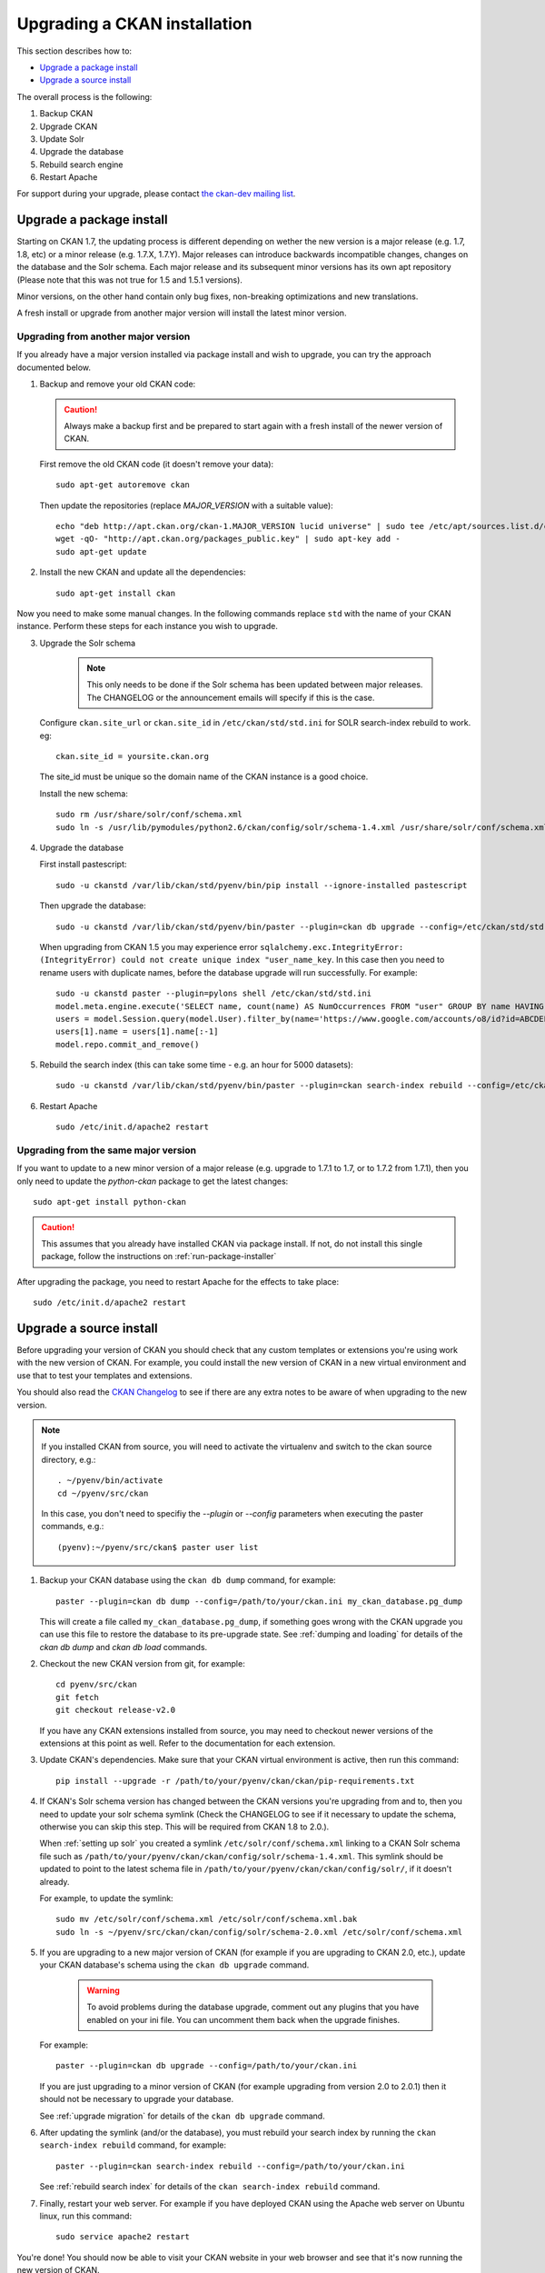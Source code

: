 =============================
Upgrading a CKAN installation
=============================

This section describes how to:

- `Upgrade a package install`_
- `Upgrade a source install`_

The overall process is the following:

1. Backup CKAN
2. Upgrade CKAN
3. Update Solr
4. Upgrade the database
5. Rebuild search engine
6. Restart Apache

For support during your upgrade, please contact `the ckan-dev mailing list <http://lists.okfn.org/mailman/listinfo/ckan-dev>`_.

Upgrade a package install
=========================

Starting on CKAN 1.7, the updating process is different depending on wether
the new version is a major release (e.g. 1.7, 1.8, etc) or a minor release
(e.g. 1.7.X, 1.7.Y). Major releases can introduce backwards incompatible
changes, changes on the database and the Solr schema. Each major release and
its subsequent minor versions has its own apt repository (Please note that this
was not true for 1.5 and 1.5.1 versions).

Minor versions, on the other hand contain only bug fixes, non-breaking
optimizations and new translations.

A fresh install or upgrade from another major version will install the latest minor
version.

Upgrading from another major version
------------------------------------

If you already have a major version installed via package install and wish to upgrade, you can try the approach documented below.

1. Backup and remove your old CKAN code:

   .. caution ::

	Always make a backup first and be prepared to start again with a fresh install of the newer version of CKAN.

   First remove the old CKAN code (it doesn't remove your data):

   ::

	sudo apt-get autoremove ckan

   Then update the repositories (replace `MAJOR_VERSION` with a suitable value):

   ::

	echo "deb http://apt.ckan.org/ckan-1.MAJOR_VERSION lucid universe" | sudo tee /etc/apt/sources.list.d/ckan.list
	wget -qO- "http://apt.ckan.org/packages_public.key" | sudo apt-key add -
	sudo apt-get update

2. Install the new CKAN and update all the dependencies:

   ::

	sudo apt-get install ckan

Now you need to make some manual changes. In the following commands replace ``std`` with the name of your CKAN instance. 
Perform these steps for each instance you wish to upgrade.

3. Upgrade the Solr schema

    .. note ::

       This only needs to be done if the Solr schema has been updated between major releases. The CHANGELOG or the announcement
       emails will specify if this is the case.

   Configure ``ckan.site_url`` or ``ckan.site_id`` in ``/etc/ckan/std/std.ini`` for SOLR search-index rebuild to work. eg:

   ::

       ckan.site_id = yoursite.ckan.org

   The site_id must be unique so the domain name of the CKAN instance is a good choice.

   Install the new schema:

   ::

       sudo rm /usr/share/solr/conf/schema.xml
       sudo ln -s /usr/lib/pymodules/python2.6/ckan/config/solr/schema-1.4.xml /usr/share/solr/conf/schema.xml

4. Upgrade the database

   First install pastescript:

   ::

       sudo -u ckanstd /var/lib/ckan/std/pyenv/bin/pip install --ignore-installed pastescript

   Then upgrade the database:

   ::

       sudo -u ckanstd /var/lib/ckan/std/pyenv/bin/paster --plugin=ckan db upgrade --config=/etc/ckan/std/std.ini

   When upgrading from CKAN 1.5 you may experience error ``sqlalchemy.exc.IntegrityError: (IntegrityError) could not create unique index "user_name_key``. In this case then you need to rename users with duplicate names, before the database upgrade will run successfully. For example::

        sudo -u ckanstd paster --plugin=pylons shell /etc/ckan/std/std.ini
        model.meta.engine.execute('SELECT name, count(name) AS NumOccurrences FROM "user" GROUP BY name HAVING(COUNT(name)>1);').fetchall()
        users = model.Session.query(model.User).filter_by(name='https://www.google.com/accounts/o8/id?id=ABCDEF').all()
        users[1].name = users[1].name[:-1]
        model.repo.commit_and_remove()

5. Rebuild the search index (this can take some time - e.g. an hour for 5000 datasets):

   ::

       sudo -u ckanstd /var/lib/ckan/std/pyenv/bin/paster --plugin=ckan search-index rebuild --config=/etc/ckan/std/std.ini

6. Restart Apache

   ::

       sudo /etc/init.d/apache2 restart


Upgrading from the same major version
-------------------------------------

If you want to update to a new minor version of a major release (e.g. upgrade
to 1.7.1 to 1.7, or to 1.7.2 from 1.7.1), then you only need to update the
`python-ckan` package to get the latest changes::

    sudo apt-get install python-ckan

.. caution::

    This assumes that you already have installed CKAN via package install. If
    not, do not install this single package, follow the instructions on :ref:`run-package-installer`

After upgrading the package, you need to restart Apache for the effects to take
place::

   sudo /etc/init.d/apache2 restart

Upgrade a source install
========================

Before upgrading your version of CKAN you should check that any custom
templates or extensions you're using work with the new version of CKAN. For
example, you could install the new version of CKAN in a new virtual environment
and use that to test your templates and extensions.

You should also read the `CKAN Changelog <https://github.com/okfn/ckan/blob/master/CHANGELOG.txt>`_
to see if there are any extra notes to be aware of when upgrading to the new
version.

.. note::

    If you installed CKAN from source, you will need to activate the virtualenv and switch to the ckan source directory, e.g.::
    
    	. ~/pyenv/bin/activate
    	cd ~/pyenv/src/ckan
    	
    In this case, you don't need to specifiy the `--plugin` or `--config` parameters when executing the paster commands, e.g.::

        (pyenv):~/pyenv/src/ckan$ paster user list

1. Backup your CKAN database using the ``ckan db dump`` command, for example::

    paster --plugin=ckan db dump --config=/path/to/your/ckan.ini my_ckan_database.pg_dump

   This will create a file called ``my_ckan_database.pg_dump``, if something
   goes wrong with the CKAN upgrade you can use this file to restore the
   database to its pre-upgrade state. See :ref:`dumping and loading` for
   details of the `ckan db dump` and `ckan db load` commands.

2. Checkout the new CKAN version from git, for example::

    cd pyenv/src/ckan
    git fetch
    git checkout release-v2.0

   If you have any CKAN extensions installed from source, you may need to
   checkout newer versions of the extensions at this point as well. Refer to
   the documentation for each extension.

3. Update CKAN's dependencies. Make sure that your CKAN virtual environment
   is active, then run this command::

     pip install --upgrade -r /path/to/your/pyenv/ckan/ckan/pip-requirements.txt

4. If CKAN's Solr schema version has changed between the CKAN versions you're
   upgrading from and to, then you need to update your solr schema symlink
   (Check the CHANGELOG to see if it necessary to update the schema, otherwise
   you can skip this step. This will be required from CKAN 1.8 to 2.0.).

   When :ref:`setting up solr` you created a symlink
   ``/etc/solr/conf/schema.xml`` linking to a CKAN Solr schema file such as
   ``/path/to/your/pyenv/ckan/ckan/config/solr/schema-1.4.xml``. This symlink
   should be updated to point to the latest schema file in
   ``/path/to/your/pyenv/ckan/ckan/config/solr/``, if it doesn't already.
   
   For example, to update the symlink::

	sudo mv /etc/solr/conf/schema.xml /etc/solr/conf/schema.xml.bak
	sudo ln -s ~/pyenv/src/ckan/ckan/config/solr/schema-2.0.xml /etc/solr/conf/schema.xml
   
5. If you are upgrading to a new major version of CKAN (for example if you are
   upgrading to CKAN 2.0, etc.), update your CKAN database's schema
   using the ``ckan db upgrade`` command.

    .. warning ::

        To avoid problems during the database upgrade, comment out any
        plugins that you have enabled on your ini file. You can uncomment
        them back when the upgrade finishes.

   For example::

    paster --plugin=ckan db upgrade --config=/path/to/your/ckan.ini

   If you are just upgrading to a minor version of CKAN (for example upgrading
   from version 2.0 to 2.0.1) then it should not be necessary to upgrade your
   database.

   See :ref:`upgrade migration` for details of the ``ckan db upgrade`` command.
   
6. After updating the symlink (and/or the database), you must rebuild your search index by running
   the ``ckan search-index rebuild`` command, for example::

    paster --plugin=ckan search-index rebuild --config=/path/to/your/ckan.ini

   See :ref:`rebuild search index` for details of the
   ``ckan search-index rebuild`` command.

7. Finally, restart your web server. For example if you have deployed CKAN
   using the Apache web server on Ubuntu linux, run this command::

    sudo service apache2 restart

You're done! You should now be able to visit your CKAN website in your web browser and see that it's now running the new version of CKAN.